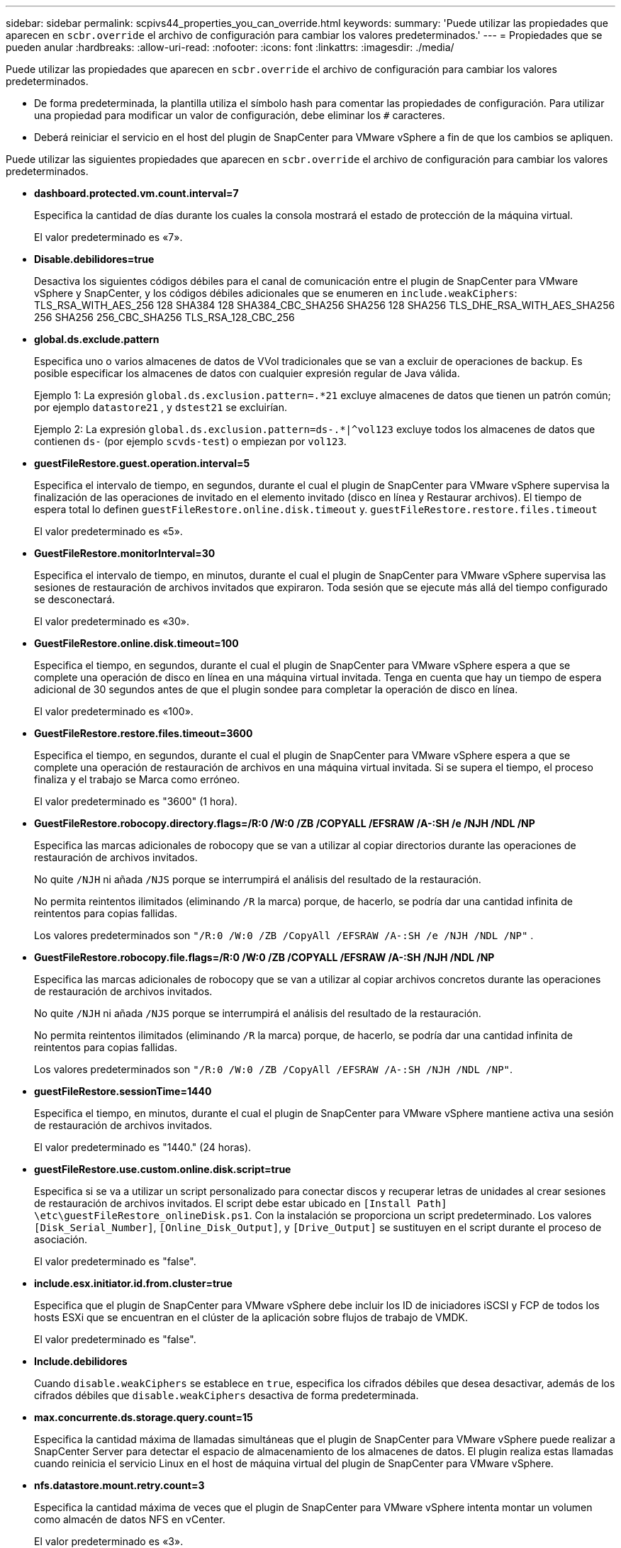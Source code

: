 ---
sidebar: sidebar 
permalink: scpivs44_properties_you_can_override.html 
keywords:  
summary: 'Puede utilizar las propiedades que aparecen en `scbr.override` el archivo de configuración para cambiar los valores predeterminados.' 
---
= Propiedades que se pueden anular
:hardbreaks:
:allow-uri-read: 
:nofooter: 
:icons: font
:linkattrs: 
:imagesdir: ./media/


[role="lead"]
Puede utilizar las propiedades que aparecen en `scbr.override` el archivo de configuración para cambiar los valores predeterminados.

* De forma predeterminada, la plantilla utiliza el símbolo hash para comentar las propiedades de configuración. Para utilizar una propiedad para modificar un valor de configuración, debe eliminar los `#` caracteres.
* Deberá reiniciar el servicio en el host del plugin de SnapCenter para VMware vSphere a fin de que los cambios se apliquen.


Puede utilizar las siguientes propiedades que aparecen en `scbr.override` el archivo de configuración para cambiar los valores predeterminados.

* *dashboard.protected.vm.count.interval=7*
+
Especifica la cantidad de días durante los cuales la consola mostrará el estado de protección de la máquina virtual.

+
El valor predeterminado es «7».

* *Disable.debilidores=true*
+
Desactiva los siguientes códigos débiles para el canal de comunicación entre el plugin de SnapCenter para VMware vSphere y SnapCenter, y los códigos débiles adicionales que se enumeren en `include.weakCiphers`: TLS_RSA_WITH_AES_256 128 SHA384 128 SHA384_CBC_SHA256 SHA256 128 SHA256 TLS_DHE_RSA_WITH_AES_SHA256 256 SHA256 256_CBC_SHA256 TLS_RSA_128_CBC_256

* *global.ds.exclude.pattern*
+
Especifica uno o varios almacenes de datos de VVol tradicionales que se van a excluir de operaciones de backup. Es posible especificar los almacenes de datos con cualquier expresión regular de Java válida.

+
Ejemplo 1: La expresión `global.ds.exclusion.pattern=.*21` excluye almacenes de datos que tienen un patrón común; por ejemplo `datastore21` , y `dstest21` se excluirían.

+
Ejemplo 2: La expresión `global.ds.exclusion.pattern=ds-.*|^vol123` excluye todos los almacenes de datos que contienen `ds-` (por ejemplo `scvds-test`) o empiezan por `vol123`.

* *guestFileRestore.guest.operation.interval=5*
+
Especifica el intervalo de tiempo, en segundos, durante el cual el plugin de SnapCenter para VMware vSphere supervisa la finalización de las operaciones de invitado en el elemento invitado (disco en línea y Restaurar archivos). El tiempo de espera total lo definen `guestFileRestore.online.disk.timeout` y. `guestFileRestore.restore.files.timeout`

+
El valor predeterminado es «5».

* *GuestFileRestore.monitorInterval=30*
+
Especifica el intervalo de tiempo, en minutos, durante el cual el plugin de SnapCenter para VMware vSphere supervisa las sesiones de restauración de archivos invitados que expiraron. Toda sesión que se ejecute más allá del tiempo configurado se desconectará.

+
El valor predeterminado es «30».

* *GuestFileRestore.online.disk.timeout=100*
+
Especifica el tiempo, en segundos, durante el cual el plugin de SnapCenter para VMware vSphere espera a que se complete una operación de disco en línea en una máquina virtual invitada. Tenga en cuenta que hay un tiempo de espera adicional de 30 segundos antes de que el plugin sondee para completar la operación de disco en línea.

+
El valor predeterminado es «100».

* *GuestFileRestore.restore.files.timeout=3600*
+
Especifica el tiempo, en segundos, durante el cual el plugin de SnapCenter para VMware vSphere espera a que se complete una operación de restauración de archivos en una máquina virtual invitada. Si se supera el tiempo, el proceso finaliza y el trabajo se Marca como erróneo.

+
El valor predeterminado es "3600" (1 hora).

* *GuestFileRestore.robocopy.directory.flags=/R:0 /W:0 /ZB /COPYALL /EFSRAW /A-:SH /e /NJH /NDL /NP*
+
Especifica las marcas adicionales de robocopy que se van a utilizar al copiar directorios durante las operaciones de restauración de archivos invitados.

+
No quite `/NJH` ni añada `/NJS` porque se interrumpirá el análisis del resultado de la restauración.

+
No permita reintentos ilimitados (eliminando `/R` la marca) porque, de hacerlo, se podría dar una cantidad infinita de reintentos para copias fallidas.

+
Los valores predeterminados son `"/R:0 /W:0 /ZB /CopyAll /EFSRAW /A-:SH /e /NJH /NDL /NP"` .

* *GuestFileRestore.robocopy.file.flags=/R:0 /W:0 /ZB /COPYALL /EFSRAW /A-:SH /NJH /NDL /NP*
+
Especifica las marcas adicionales de robocopy que se van a utilizar al copiar archivos concretos durante las operaciones de restauración de archivos invitados.

+
No quite `/NJH` ni añada `/NJS` porque se interrumpirá el análisis del resultado de la restauración.

+
No permita reintentos ilimitados (eliminando `/R` la marca) porque, de hacerlo, se podría dar una cantidad infinita de reintentos para copias fallidas.

+
Los valores predeterminados son `"/R:0 /W:0 /ZB /CopyAll /EFSRAW /A-:SH /NJH /NDL /NP"`.

* *guestFileRestore.sessionTime=1440*
+
Especifica el tiempo, en minutos, durante el cual el plugin de SnapCenter para VMware vSphere mantiene activa una sesión de restauración de archivos invitados.

+
El valor predeterminado es "1440." (24 horas).

* *guestFileRestore.use.custom.online.disk.script=true*
+
Especifica si se va a utilizar un script personalizado para conectar discos y recuperar letras de unidades al crear sesiones de restauración de archivos invitados. El script debe estar ubicado en `[Install Path]  \etc\guestFileRestore_onlineDisk.ps1`. Con la instalación se proporciona un script predeterminado. Los valores `[Disk_Serial_Number]`, `[Online_Disk_Output]`, y `[Drive_Output]` se sustituyen en el script durante el proceso de asociación.

+
El valor predeterminado es "false".

* *include.esx.initiator.id.from.cluster=true*
+
Especifica que el plugin de SnapCenter para VMware vSphere debe incluir los ID de iniciadores iSCSI y FCP de todos los hosts ESXi que se encuentran en el clúster de la aplicación sobre flujos de trabajo de VMDK.

+
El valor predeterminado es "false".

* *Include.debilidores*
+
Cuando `disable.weakCiphers` se establece en `true`, especifica los cifrados débiles que desea desactivar, además de los cifrados débiles que `disable.weakCiphers` desactiva de forma predeterminada.

* *max.concurrente.ds.storage.query.count=15*
+
Especifica la cantidad máxima de llamadas simultáneas que el plugin de SnapCenter para VMware vSphere puede realizar a SnapCenter Server para detectar el espacio de almacenamiento de los almacenes de datos. El plugin realiza estas llamadas cuando reinicia el servicio Linux en el host de máquina virtual del plugin de SnapCenter para VMware vSphere.

* *nfs.datastore.mount.retry.count=3*
+
Especifica la cantidad máxima de veces que el plugin de SnapCenter para VMware vSphere intenta montar un volumen como almacén de datos NFS en vCenter.

+
El valor predeterminado es «3».

* *nfs.datastore.mount.retry.delay=60000*
+
Especifica el tiempo, en milisegundos, durante el cual el plugin de SnapCenter para VMware vSphere espera entre cada intento para montar un volumen como almacén de datos NFS en vCenter.

+
El valor predeterminado es «60000» (60 segundos).

* *script.virtual.machine.count.variable.name= VIRTUAL_MACHINES*
+
Especifica el nombre de variable del entorno que contiene el número de máquinas virtuales. Debe definir la variable antes de ejecutar los scripts definidos por el usuario durante un trabajo de backup.

+
Por ejemplo, VIRTUAL_MACHINES=2 significa que se está realizando el backup de dos máquinas virtuales.

* *script.virtual.machine.info.variable.name=VIRTUAL_MACHINE.%s*
+
Proporciona el nombre de la variable de entorno que contiene información acerca de la máquina virtual nth del backup. Debe configurar esta variable antes de ejecutar cualquier script definido por el usuario durante un backup.

+
Por ejemplo, la variable de entorno VIRTUAL_MACHINE.2 proporciona información acerca de la segunda máquina virtual del backup.

* *script.virtual.machine.info.format= %s|%s|%s|%s|%s|%s*
+
Proporciona información acerca de la máquina virtual. El formato de esta información, que se define en la variable de entorno, es el siguiente: `VM name|VM UUID| VM power state (on|off)|VM snapshot taken (true|false)|IP address(es)`

+
A continuación proponemos un ejemplo de la información que puede proporcionar:

+
`VIRTUAL_MACHINE.2=VM 1|564d6769-f07d-6e3b-68b1f3c29ba03a9a|POWERED_ON||true|10.0.4.2`

* *storage.connection.timeout=600000*
+
Especifica la cantidad de tiempo, en milisegundos, durante el cual el servidor de SnapCenter espera una respuesta del sistema de almacenamiento.

+
El valor predeterminado es "600000." (10 minutos).

* *vmware.esx.ip.kernel.ip.map*
+
No hay un valor predeterminado. Utilice este valor para asignar la dirección IP del host ESXi a la dirección IP de VMkernel. De forma predeterminada, el plugin de SnapCenter para VMware vSphere utiliza la dirección IP del adaptador de VMkernel de gestión del host ESXi. Si desea que el plugin de SnapCenter para VMware vSphere utilice una dirección IP del adaptador de VMkernel diferente, tendrá que proporcionar un valor de anulación.

+
En el ejemplo siguiente, la dirección IP del adaptador de VMkernel de gestión es 10.225.10.56. Sin embargo, el plugin de SnapCenter para VMware vSphere utiliza la dirección especificada de 10.225.11.57 y 10.225.11.58. Y si la dirección IP del adaptador de VMkernel de gestión es 10.225.10.60, el plugin utiliza la dirección 10.225.11.61.

+
`vmware.esx.ip.kernel.ip.map=10.225.10.56:10.225.11.57,10.225.11.58; 10.225.10.60:10.225.11.61`

* *vmware.max.concurrente.snapshots=30*
+
Especifica la cantidad máxima de snapshots de VMware que el plugin de SnapCenter para VMware vSphere realiza a la vez en el servidor.

+
Este número se comprueba por cada almacén de datos y se comprueba solo si se ha seleccionado la política "VM coherente". Si va a realizar backups consistentes con los fallos, esta configuración no se aplica.

+
El valor predeterminado es «30».

* *vmware.max.concurrent.snapshots.delete=30*
+
Especifica la cantidad máxima de operaciones de eliminación de snapshots de VMware, por cada almacén de datos, que el plugin de SnapCenter para VMware vSphere realiza a la vez en el servidor.

+
Este número se comprueba por cada almacén de datos.

+
El valor predeterminado es «30».

* *vmware.query.unresolved.retry.count=10*
+
Especifica la cantidad máxima de veces que el plugin de SnapCenter para VMware vSphere reintenta enviar una consulta sobre volúmenes sin resolver debido a «...time limit for holding off I/O...» errores.

+
El valor predeterminado es «10».

* *vmware.quiesce.retry.count=0*
+
Especifica la cantidad máxima de veces que el plugin de SnapCenter para VMware vSphere reintenta enviar consultas acerca de snapshots de VMware debido a «...time limit for holding off I/O...» errores durante una copia de seguridad.

+
El valor predeterminado es «0».

* *vmware.quiesce.retry.interval=5*
+
Especifica la cantidad de tiempo, en segundos, durante el cual el plugin de SnapCenter para VMware vSphere espera entre el envío de cada consulta sobre «...time limit for holding off I/O...» para snapshots de VMware. errores durante una copia de seguridad.

+
El valor predeterminado es «5».

* *vmware.query.unresolved.retry.delay= 60000*
+
Especifica la cantidad de tiempo, en milisegundos, durante el cual el plugin de SnapCenter para VMware vSphere espera entre cada envío de consultas sobre volúmenes sin resolver debido a «...time limit for holding off I/O...» errores. Este error se produce al clonar un almacén de datos VMFS.

+
El valor predeterminado es «60000» (60 segundos).

* *vmware.reconfig.vm.retry.count=10*
+
Especifica la cantidad máxima de veces que el plugin de SnapCenter para VMware vSphere reintenta enviar una consulta acerca de cómo reconfigurar una máquina virtual debido a «...time limit for holding off I/O...» errores.

+
El valor predeterminado es «10».

* *vmware.reconfig.vm.retry.delay=30000*
+
Especifica el tiempo máximo, en milisegundos, durante el cual el plugin de SnapCenter para VMware vSphere espera entre cada envío de consultas sobre la reconfiguración de una máquina virtual debido al «...time limit for holding off I/O.». errores.

+
El valor predeterminado es «30000» (30 segundos).

* *vmware.rescan.hba.retry.count=3*
+
Especifica la cantidad de tiempo, en milisegundos, durante el cual el plugin de SnapCenter para VMware vSphere espera entre cada envío de consultas sobre el reexamen del adaptador de bus de host debido a «...time limit for holding off I/O...» errores.

+
El valor predeterminado es «3».

* *vmware.rescan.hba.retry.delay=30000*
+
Especifica la cantidad máxima de veces que el plugin de SnapCenter para VMware vSphere reintenta reexaminar el adaptador del bus de host.

+
El valor predeterminado es «30000».


